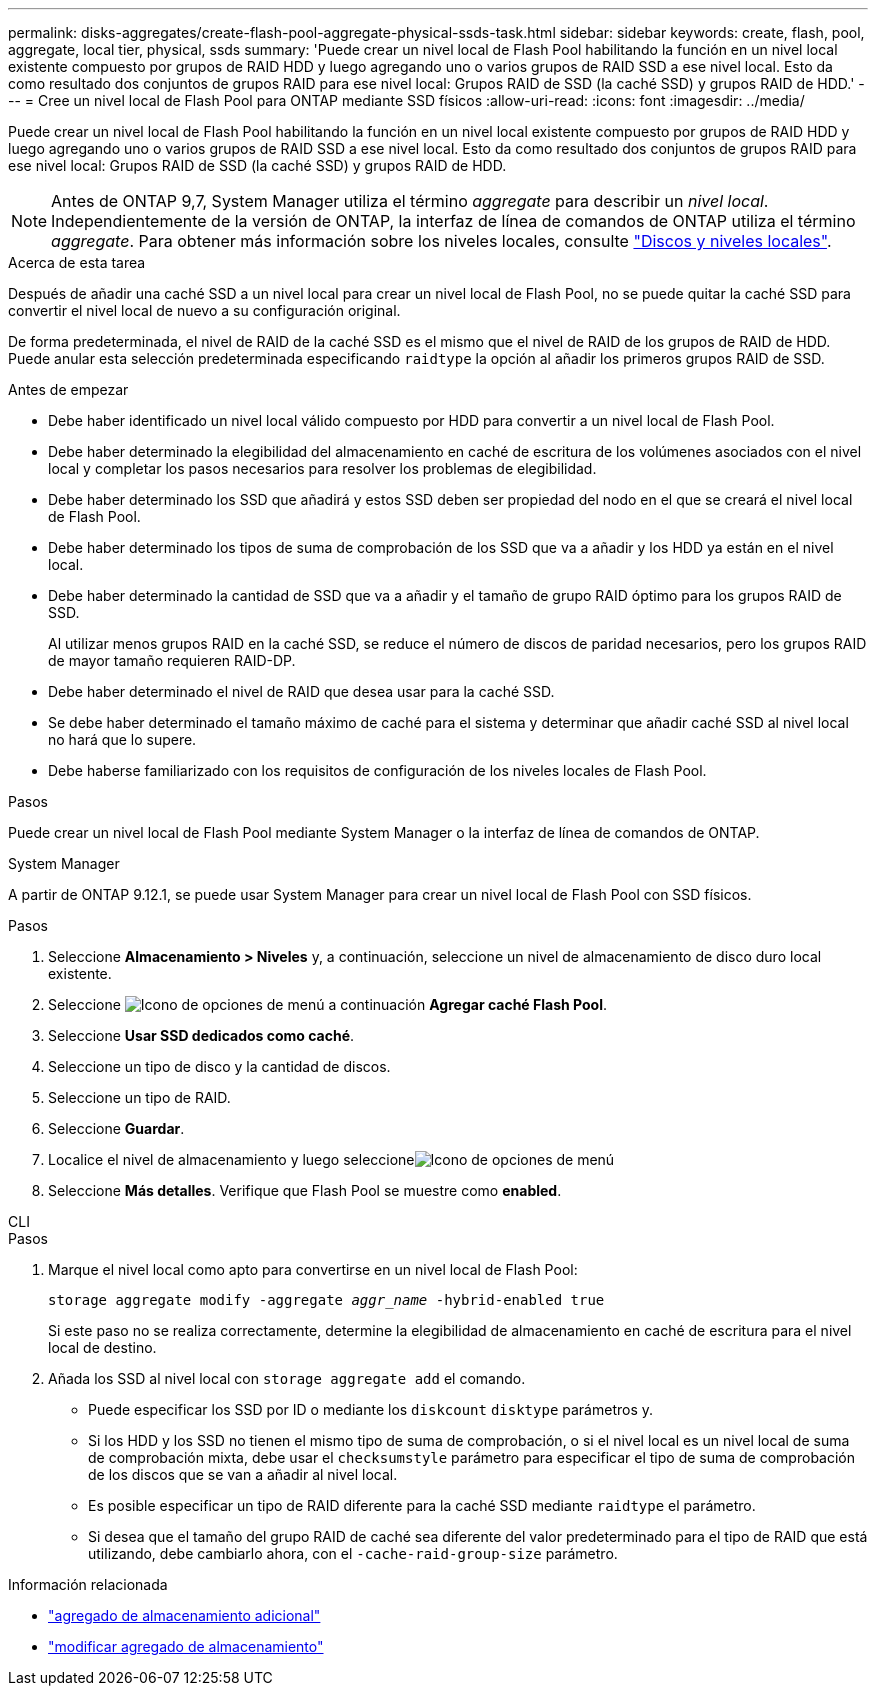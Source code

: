 ---
permalink: disks-aggregates/create-flash-pool-aggregate-physical-ssds-task.html 
sidebar: sidebar 
keywords: create, flash, pool, aggregate, local tier, physical, ssds 
summary: 'Puede crear un nivel local de Flash Pool habilitando la función en un nivel local existente compuesto por grupos de RAID HDD y luego agregando uno o varios grupos de RAID SSD a ese nivel local. Esto da como resultado dos conjuntos de grupos RAID para ese nivel local: Grupos RAID de SSD (la caché SSD) y grupos RAID de HDD.' 
---
= Cree un nivel local de Flash Pool para ONTAP mediante SSD físicos
:allow-uri-read: 
:icons: font
:imagesdir: ../media/


[role="lead"]
Puede crear un nivel local de Flash Pool habilitando la función en un nivel local existente compuesto por grupos de RAID HDD y luego agregando uno o varios grupos de RAID SSD a ese nivel local. Esto da como resultado dos conjuntos de grupos RAID para ese nivel local: Grupos RAID de SSD (la caché SSD) y grupos RAID de HDD.


NOTE: Antes de ONTAP 9,7, System Manager utiliza el término _aggregate_ para describir un _nivel local_. Independientemente de la versión de ONTAP, la interfaz de línea de comandos de ONTAP utiliza el término _aggregate_. Para obtener más información sobre los niveles locales, consulte link:../disks-aggregates/index.html["Discos y niveles locales"].

.Acerca de esta tarea
Después de añadir una caché SSD a un nivel local para crear un nivel local de Flash Pool, no se puede quitar la caché SSD para convertir el nivel local de nuevo a su configuración original.

De forma predeterminada, el nivel de RAID de la caché SSD es el mismo que el nivel de RAID de los grupos de RAID de HDD. Puede anular esta selección predeterminada especificando `raidtype` la opción al añadir los primeros grupos RAID de SSD.

.Antes de empezar
* Debe haber identificado un nivel local válido compuesto por HDD para convertir a un nivel local de Flash Pool.
* Debe haber determinado la elegibilidad del almacenamiento en caché de escritura de los volúmenes asociados con el nivel local y completar los pasos necesarios para resolver los problemas de elegibilidad.
* Debe haber determinado los SSD que añadirá y estos SSD deben ser propiedad del nodo en el que se creará el nivel local de Flash Pool.
* Debe haber determinado los tipos de suma de comprobación de los SSD que va a añadir y los HDD ya están en el nivel local.
* Debe haber determinado la cantidad de SSD que va a añadir y el tamaño de grupo RAID óptimo para los grupos RAID de SSD.
+
Al utilizar menos grupos RAID en la caché SSD, se reduce el número de discos de paridad necesarios, pero los grupos RAID de mayor tamaño requieren RAID-DP.

* Debe haber determinado el nivel de RAID que desea usar para la caché SSD.
* Se debe haber determinado el tamaño máximo de caché para el sistema y determinar que añadir caché SSD al nivel local no hará que lo supere.
* Debe haberse familiarizado con los requisitos de configuración de los niveles locales de Flash Pool.


.Pasos
Puede crear un nivel local de Flash Pool mediante System Manager o la interfaz de línea de comandos de ONTAP.

[role="tabbed-block"]
====
.System Manager
--
A partir de ONTAP 9.12.1, se puede usar System Manager para crear un nivel local de Flash Pool con SSD físicos.

.Pasos
. Seleccione *Almacenamiento > Niveles* y, a continuación, seleccione un nivel de almacenamiento de disco duro local existente.
. Seleccione image:icon_kabob.gif["Icono de opciones de menú"] a continuación *Agregar caché Flash Pool*.
. Seleccione **Usar SSD dedicados como caché**.
. Seleccione un tipo de disco y la cantidad de discos.
. Seleccione un tipo de RAID.
. Seleccione *Guardar*.
. Localice el nivel de almacenamiento y luego seleccioneimage:icon_kabob.gif["Icono de opciones de menú"]
. Seleccione *Más detalles*. Verifique que Flash Pool se muestre como *enabled*.


--
.CLI
--
.Pasos
. Marque el nivel local como apto para convertirse en un nivel local de Flash Pool:
+
`storage aggregate modify -aggregate _aggr_name_ -hybrid-enabled true`

+
Si este paso no se realiza correctamente, determine la elegibilidad de almacenamiento en caché de escritura para el nivel local de destino.

. Añada los SSD al nivel local con `storage aggregate add` el comando.
+
** Puede especificar los SSD por ID o mediante los `diskcount` `disktype` parámetros y.
** Si los HDD y los SSD no tienen el mismo tipo de suma de comprobación, o si el nivel local es un nivel local de suma de comprobación mixta, debe usar el `checksumstyle` parámetro para especificar el tipo de suma de comprobación de los discos que se van a añadir al nivel local.
** Es posible especificar un tipo de RAID diferente para la caché SSD mediante `raidtype` el parámetro.
** Si desea que el tamaño del grupo RAID de caché sea diferente del valor predeterminado para el tipo de RAID que está utilizando, debe cambiarlo ahora, con el `-cache-raid-group-size` parámetro.




--
====
.Información relacionada
* link:https://docs.netapp.com/us-en/ontap-cli/search.html?q=storage+aggregate+add["agregado de almacenamiento adicional"^]
* link:https://docs.netapp.com/us-en/ontap-cli/storage-aggregate-modify.html["modificar agregado de almacenamiento"^]

